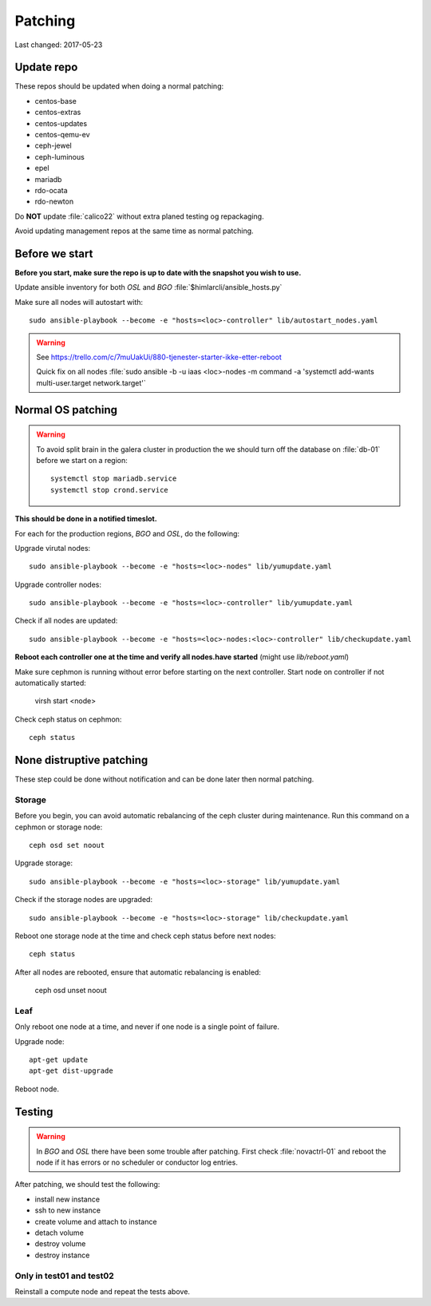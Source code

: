 ========
Patching
========

Last changed: 2017-05-23

Update repo
============

These repos should be updated when doing a normal patching:

* centos-base
* centos-extras
* centos-updates
* centos-qemu-ev
* ceph-jewel
* ceph-luminous
* epel
* mariadb
* rdo-ocata
* rdo-newton

Do **NOT** update :file:`calico22` without extra planed testing og repackaging.

Avoid updating management repos at the same time as normal patching.

Before we start
===============

**Before you start, make sure the repo is up to date with the snapshot you
wish to use.**

Update ansible inventory for both `OSL` and `BGO` :file:`$himlarcli/ansible_hosts.py`

Make sure all nodes will autostart with::

    sudo ansible-playbook --become -e "hosts=<loc>-controller" lib/autostart_nodes.yaml

.. WARNING::
  See https://trello.com/c/7muUakUi/880-tjenester-starter-ikke-etter-reboot

  Quick fix on all nodes
  :file:`sudo ansible -b -u iaas <loc>-nodes -m command -a 'systemctl add-wants multi-user.target network.target'`

Normal OS patching
==================

.. WARNING::

  To avoid split brain in the galera cluster in production the we should turn
  off the database on :file:`db-01` before we start on a region::

    systemctl stop mariadb.service
    systemctl stop crond.service

**This should be done in a notified timeslot.**

For each for the production regions, `BGO` and `OSL`, do the following:

Upgrade virutal nodes::

  sudo ansible-playbook --become -e "hosts=<loc>-nodes" lib/yumupdate.yaml

Upgrade controller nodes::

  sudo ansible-playbook --become -e "hosts=<loc>-controller" lib/yumupdate.yaml

Check if all nodes are updated::

  sudo ansible-playbook --become -e "hosts=<loc>-nodes:<loc>-controller" lib/checkupdate.yaml


**Reboot each controller one at the time and verify all nodes.have started**
(might use `lib/reboot.yaml`)

Make sure cephmon is running without error before starting on the next controller.
Start node on controller if not automatically started:

  virsh start <node>

Check ceph status on cephmon::

  ceph status

None distruptive patching
=========================

These step could be done without notification and can be done later then normal
patching.

Storage
-------

Before you begin, you can avoid automatic rebalancing of the ceph cluster during
maintenance. Run this command on a cephmon or storage node::

  ceph osd set noout

Upgrade storage::

  sudo ansible-playbook --become -e "hosts=<loc>-storage" lib/yumupdate.yaml

Check if the storage nodes are upgraded::

  sudo ansible-playbook --become -e "hosts=<loc>-storage" lib/checkupdate.yaml

Reboot one storage node at the time and check ceph status before next nodes::

  ceph status

After all nodes are rebooted, ensure that automatic rebalancing is enabled:

  ceph osd unset noout

Leaf
----

Only reboot one node at a time, and never if one node is a single point of
failure.

Upgrade node::

  apt-get update
  apt-get dist-upgrade

Reboot node.

Testing
=======

.. WARNING::
  In `BGO` and `OSL` there have been some trouble after patching. First check
  :file:`novactrl-01` and reboot the node if it has errors or no scheduler or
  conductor log entries.

After patching, we should test the following:

* install new instance
* ssh to new instance
* create volume and attach to instance
* detach volume
* destroy volume
* destroy instance

Only in test01 and test02
-------------------------

Reinstall a compute node and repeat the tests above.
